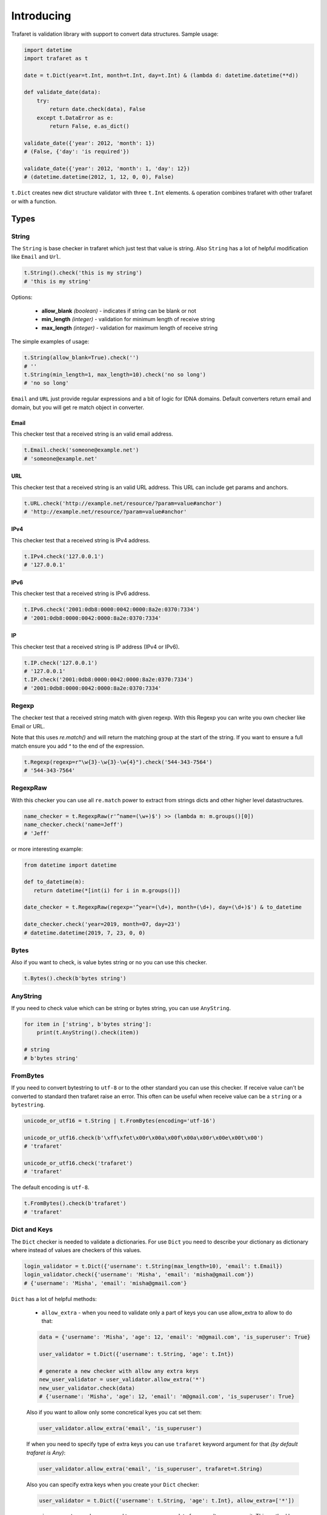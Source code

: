 Introducing
===========

Trafaret is validation library with support to convert data structures.
Sample usage:

.. code-block:: python

    import datetime
    import trafaret as t

    date = t.Dict(year=t.Int, month=t.Int, day=t.Int) & (lambda d: datetime.datetime(**d))

    def validate_date(data):
        try:
            return date.check(data), False
        except t.DataError as e:
            return False, e.as_dict()

    validate_date({'year': 2012, 'month': 1})
    # (False, {'day': 'is required'})

    validate_date({'year': 2012, 'month': 1, 'day': 12})
    # (datetime.datetime(2012, 1, 12, 0, 0), False)

``t.Dict`` creates new dict structure validator with three ``t.Int`` elements.
``&`` operation combines trafaret with other trafaret or with a function.

Types
-----


String
......

The ``String`` is base checker in trafaret which just test that value is string.
Also ``String`` has a lot of helpful modification like ``Email`` and ``Url``.

.. code-block:: python

    t.String().check('this is my string')
    # 'this is my string'

Options:

    - **allow_blank** *(boolean)* - indicates if string can be blank or not
    - **min_length** *(integer)* - validation for minimum length of receive string
    - **max_length** *(integer)* - validation for maximum length of receive string

The simple examples of usage:

.. code-block:: python

    t.String(allow_blank=True).check('')
    # ''
    t.String(min_length=1, max_length=10).check('no so long')
    # 'no so long'

``Email`` and ``URL`` just provide regular expressions and a bit of logic for
IDNA domains. Default converters return email and domain, but you will get re
match object in converter.

Email
~~~~~
This checker test that a received string is an valid email address.

.. code-block:: python

    t.Email.check('someone@example.net')
    # 'someone@example.net'

URL
~~~
This checker test that a received string is an valid URL address. This URL can
include get params and anchors.

.. code-block:: python

    t.URL.check('http://example.net/resource/?param=value#anchor')
    # 'http://example.net/resource/?param=value#anchor'

IPv4
~~~~
This checker test that a received string is IPv4 address.

.. code-block:: python

    t.IPv4.check('127.0.0.1')
    # '127.0.0.1'

IPv6
~~~~
This checker test that a received string is IPv6 address.

.. code-block:: python

    t.IPv6.check('2001:0db8:0000:0042:0000:8a2e:0370:7334')
    # '2001:0db8:0000:0042:0000:8a2e:0370:7334'

IP
~~
This checker test that a received string is IP address (IPv4 or IPv6).

.. code-block:: python

    t.IP.check('127.0.0.1')
    # '127.0.0.1'
    t.IP.check('2001:0db8:0000:0042:0000:8a2e:0370:7334')
    # '2001:0db8:0000:0042:0000:8a2e:0370:7334'

Regexp
......

The checker test that a received string match with given regexp. With this
Regexp you can write you own checker like Email or URL.

Note that this uses `re.match()` and will return the matching group at the
start of the string. If you want to ensure a full match ensure you add `^`
to the end of the expression.

.. code-block:: python

    t.Regexp(regexp=r"\w{3}-\w{3}-\w{4}").check('544-343-7564')
    # '544-343-7564'

RegexpRaw
.........

With this checker you can use all ``re.match`` power to extract from strings dicts
and other higher level datastructures.

.. code-block:: python

    name_checker = t.RegexpRaw(r'^name=(\w+)$') >> (lambda m: m.groups()[0])
    name_checker.check('name=Jeff')
    # 'Jeff'

or more interesting example:

.. code-block:: python

    from datetime import datetime
    
    def to_datetime(m):
       return datetime(*[int(i) for i in m.groups()])
    
    date_checker = t.RegexpRaw(regexp='^year=(\d+), month=(\d+), day=(\d+)$') & to_datetime
    
    date_checker.check('year=2019, month=07, day=23')
    # datetime.datetime(2019, 7, 23, 0, 0)

Bytes
.....

Also if you want to check, is value bytes string or no you can use this checker.

.. code-block:: python

    t.Bytes().check(b'bytes string')

AnyString
.........

If you need to check value which can be string or bytes string, you can use
``AnyString``.

.. code-block:: python

    for item in ['string', b'bytes string']:
        print(t.AnyString().check(item))

    # string
    # b'bytes string'

FromBytes
.........

If you need to convert bytestring to ``utf-8`` or to the other standard you can use
this checker. If receive value can't be converted to standard then trafaret
raise an error. This often can be useful when receive value can be a ``string``
or a ``bytestring``.

.. code-block:: python

    unicode_or_utf16 = t.String | t.FromBytes(encoding='utf-16')
    
    unicode_or_utf16.check(b'\xff\xfet\x00r\x00a\x00f\x00a\x00r\x00e\x00t\x00')
    # 'trafaret'

    unicode_or_utf16.check('trafaret')
    # 'trafaret'

The default encoding is ``utf-8``.

.. code-block:: python

    t.FromBytes().check(b'trafaret')
    # 'trafaret'

Dict and Keys
.............

The ``Dict`` checker is needed to validate a dictionaries. For use ``Dict`` you
need to describe your dictionary as dictionary where instead of values are
checkers of this values.

.. code-block:: python

    login_validator = t.Dict({'username': t.String(max_length=10), 'email': t.Email}) 
    login_validator.check({'username': 'Misha', 'email': 'misha@gmail.com'})
    # {'username': 'Misha', 'email': 'misha@gmail.com'}

``Dict`` has a lot of helpful methods:

    - ``allow_extra`` - when you need to validate only a part of keys you can use allow_extra to allow to do that:

    .. code-block:: python

        data = {'username': 'Misha', 'age': 12, 'email': 'm@gmail.com', 'is_superuser': True}
        
        user_validator = t.Dict({'username': t.String, 'age': t.Int})
        
        # generate a new checker with allow any extra keys
        new_user_validator = user_validator.allow_extra('*')
        new_user_validator.check(data)
        # {'username': 'Misha', 'age': 12, 'email': 'm@gmail.com', 'is_superuser': True}

    Also if you want to allow only some concretical kyes you cat set them:

    .. code-block:: python

        user_validator.allow_extra('email', 'is_superuser')

    If when you need to specify type of extra keys you can use ``trafaret``
    keyword argument for that *(by default trafaret is Any)*:

    .. code-block:: python

        user_validator.allow_extra('email', 'is_superuser', trafaret=t.String)

    Also you can specify extra keys when you create your ``Dict`` checker:

    .. code-block:: python

        user_validator = t.Dict({'username': t.String, 'age': t.Int}, allow_extra=['*'])

    - ``ignore_extra`` - when you need to remove nececary data from result you can use it.
      This method has similar signature like in ``allow_extra``.

    .. code-block:: python

        data = {'username': 'Misha', 'age': 12, 'email': 'm@gmail.com', 'is_superuser': True}

        user_validator = t.Dict({'username': t.String, 'age': t.Int}).ignore_extra('*')
        user_validator.check(data)
        # {'username': 'Misha', 'age': 12}

    - ``merge`` - where argument can be other ``Dict``, dict like provided to ``Dict``,
      or list of ``Key`` s. Also provided as ``__add__``, so you can add ``Dict`` s, like ``dict1 + dict2``.
      
      This can be so useful when you have two large dictionaries with so similar structure.
      As example it possible when you do validation for create and update some
      instance whan for create instance you don't need `id` but for update do.

    .. code-block:: python

        user_create_validator = t.Dict({'username': t.String, 'age': t.Int})
        
        user_update_validator = user_create_validator + {'id': t.Int}
        user_update_validator.check({'username': 'misha', 'age': 12, 'id': 1})
        # {'username': 'misha', 'age': 12, 'id': 1}


Some time we need to change name of key in initial dictionary. For that
trafaret provides ``Key``. This can be very useful. As example when you receive
form from frontend with keys in camel case and you want to convert this keys to
snake case.

.. code-block:: python

    login_validator = t.Dict({t.Key('userName') >> 'user_name': t.String})
    login_validator.check({'userName': 'Misha'})
    # {'user_name': 'Misha'}

Also we can to receive input data like this:

.. code-block:: python

    data = {"title": "Glue", "authorFirstName": "Irvine", "authorLastName": "Welsh"}

and want to split data which connected with author and book. For that we can 
use ``fold``.

.. code-block:: python

    from trafaret.utils import fold
    
    book_validator = t.Dict({
        "title": t.String,
        t.Key('authorFirstName') >> 'author__first_name': t.String,
        t.Key('authorLastName') >> 'author__last_name': t.String,
    }) >> fold
    
    book_validator.check(data)
    # {'author': {'first_name': 'Irvine', 'last_name': 'Welsh'}, 'title': 'Glue'}

Key
~~~

Special class to create dict keys. Parameters are:

- `name` - key name
- `default` - default if key is not present
- `optional` - if True the key is optional
- `to_name` - allows to rename the key

Below you can to see a good example of usage all of these parameters:

.. code-block:: python

    import hashlib
    
    hash_md5 = lambda d: hashlib.md5(d.encode()).hexdigest()
    comma_to_list = lambda d: [s.strip() for s in d.split(',')]
    
    converter = t.Dict({
       t.Key('userNameFirst') >> 'name': t.String,
       t.Key('userNameSecond') >> 'second_name': t.String,
       t.Key('userPassword') >> 'password': hash_md5,
       t.Key('userEmail', optional=True, to_name='email'): t.String,
       t.Key('userTitle', default='Bachelor', to_name='title'): t.String,
       t.Key('userRoles', to_name='roles'): comma_to_list,
    })

We can rewrite it to:

.. code-block:: python

    converter = t.Dict(
       t.Key('userNameFirst', to_name='name', trafaret=t.String),
       t.Key('userNameSecond', to_name='second_name', trafaret=t.String),
       t.Key('userPassword', to_name='password', trafaret=hash_md5),
       t.Key('userEmail', optional=True, to_name='email', trafaret=t.String),
       t.Key('userTitle', default='Bachelor', to_name='title', trafaret=t.String),
       t.Key('userRoles', to_name='roles', trafaret=comma_to_list),
    )

It provides method ``__call__(self, data)`` that extract key value
from data through mapping ``get`` method.
Key ``__call__`` method yields ``(key name, Maybe(DataError), [touched
keys])`` triples.
You can redefine ``get_data(self, data, default)`` method in
subclassed ``Key`` if you want to use something other then
``.get(...)`` method. Like this for the `aiohttp
<http://aiohttp.readthedocs.io/>`_'s `MultiDict` class::

    class MDKey(t.Key):
        def get_data(data, default):
            return data.get_all(self.name, default)

    t.Dict({MDKey('users'): t.List(t.String)})

Moreover, instead of ``Key`` you can use any callable, say a function::

    def simple_key(value):
        yield 'simple', 'simple data', []

    check_args = t.Dict(simple_key)

DictKeys
~~~~~~~~

If you need to check just that dictionary has all given keys so ``DictKeys``
is a good approach for that.

.. code-block:: python

    t.DictKeys(['a', 'b']).check({'a': 1, 'b': 2})
    # {'a': 1, 'b': 2}

KeysSubset
~~~~~~~~~~

We have some example of enhanced ``Key`` in extras:

.. code-block:: python

    from trafaret.extras import KeysSubset

    cmp_pwds = lambda x: {
        'pwd': x['pwd'] if x.get('pwd') == x.get('pwd1') else DataError('Not equal')
    }

    d = Dict({KeysSubset('pwd', 'pwd1'): cmp_pwds, 'key1': String})

    d.check({'pwd': 'a', 'pwd1': 'a', 'key1': 'b'}).keys()
    # {'pwd': 'a', 'key1': 'b'}

Mapping
.......

This checker test that a received dictionary has current types of keys and
values.

.. code-block:: python

    t.Mapping(t.String, t.Int).check({"foo": 1, "bar": 2})
    # {'foo': 1, 'bar': 2}

Where a first argument is a type of keys and second is type of values.

Bool
....

The checker test that a received value is a boolean type.

.. code-block:: python
    
    t.Bool().check(True)
    # True

ToBool
......

If you need to check value that can be equivalent to a boolean type, you can use ``ToBool``.
**Letter case doesn't matter.**

Sample with all supported equivalents:

.. code-block:: python

    equivalents  = ('t', 'true', 'y', 'yes', 'on', '1', '1.0',\
                    'false', 'n', 'no', 'off', '0', '0.0', 'none')

    for value in equivalents:
      print("%s is %s" % (value, t.ToBool().check(value)))

    # t is True
    # true is True
    # y is True
    # yes is True
    # on is True
    # 1 is True
    # 1.0 is True
    # false is False
    # n is False
    # no is False
    # off is False
    # 0 is False
    # 0.0 is False
    # none is False

Also, function can take ``1`` and ``0`` as integers, ``booleans`` and ``None``.

.. code-block:: python

    t.ToBool().check(1)
    # True

    t.ToBool().check(False)
    # False

    t.ToBool().check(None)
    # False

Float
.....

Check if value is a float or can be converted to a float.
Supports ``lte``, ``gte``, ``lt``, ``gt`` parameters,
``<=``, ``>=``, ``<``, ``>`` operators and ``Float[0:10]`` slice notation:

.. code-block:: python

    t.Float(gt=3.5).check(4)
    # 4

    (t.Float >= 3.5).check(4)
    # 4

    t.Float[3.5:].check(4)
    # 4

ToFloat
.......

Similar to ``Float``, but converting to ``float``:

.. code-block:: python

    t.ToFloat(gte=3.5).check(4)
    # 4.0

ToDecimal
.........

Similar to ``ToFloat``, but converting to ``Decimal``:

.. code-block:: python

    from decimal import Decimal, ROUND_HALF_UP
    import trafaret as t

    validator = t.Dict({
        "name": t.String,
        "salary": t.ToDecimal(gt=0) & (
            lambda value: value.quantize(
                    Decimal('.0000'), rounding=ROUND_HALF_UP
                )
        ),
    })

    validator.check({"name": "Bob", "salary": "1000.0"})
    # {'name': 'Bob', 'salary': Decimal('1000.0000')}

    validator.check({"name": "Tom", "salary": 1000.0005})
    # {'name': 'Tom', 'salary': Decimal('1000.0005')}

    validator.check({"name": "Jay", "salary": 1000.00049})
    # {'name': 'Jay', 'salary': Decimal('1000.0005')}

    validator.check({"name": "Joe", "salary": -1000})
    # DataError: {'salary': DataError('value should be greater than 0')}

Int
...

Similar to ``Float``, but checking for ``int``:

.. code-block:: python

    t.Int(gt=3).check(4)
    # 4

ToInt
.....

Similar to ``Int``, but converting to ``int``:

.. code-block:: python

    import trafaret as t
    from yarl import URL

    query_validator = t.Dict({
        t.Key('node', default=0): t.ToInt(gte=0),
    })

    url = URL('https://www.amazon.com/b?node=18637575011')
    query_validator.check(url.query)
    # {'node': 18637575011}

    url = URL('https://www.amazon.com/b')
    query_validator.check(url.query)
    # {'node': 0}

    url = URL('https://www.amazon.com/b?node=-10')
    query_validator.check(url.query)
    # DataError: {'node': DataError('value is less than 0')}


Null
....

This checker test that a received value is ``None``. This checker is very
useful together with other checkers when you need to test that receive value
has some type or ``None``.

.. code-block:: python

    (t.Int | t.Null).check(5)
    # 5

    (t.Int | t.Null).check(None)
    # None

Any
...

This checker doesn't check anything. This is very often use in ``Dict`` to
test that some key exists in the dictionary, but doesn't care what type it is.

.. code-block:: python

    t.Dict({"value": t.Any}).check({"value": "123"})
    # {'value': '123'}

This is the same with ``allow_extra`` method in ``Dict``.

Type
....

Checks that data is instance of given class. Just instantiate it with any
class, like int, float, str. For instance:

.. code-block:: python

    t.Type(int).check(4)
    # 4


Atom
----

This checker test that a received value is equal with first argument.

.. code-block:: python

    t.Atom('this_key_must_be_this').check('this_key_must_be_this')
    # 'this_key_must_be_this'

This may be useful in ``Dict`` with ``Or`` statements to create
enumerations.

Date
....

Check that argument is an instance of ``datetime.date`` object::

    >>> t.Date().check("2019-07-25")
    '2019-07-25'
    >>> t.Date().check(date.today())
    datetime.date('2019-07-25')

You can easily specify the format for ``Date`` trafaret::

    >>> t.Date(format='%y-%m-%d')
    '<Date %y-%m-%d>'
    >>> t.Date(format='%y-%m-%d').check('00-01-01')
    '00-01-01'

ToDate
......

Behave like ``Date``, but also returns ``datetime.date`` object::

    >>> t.ToDate().check("2019-07-25")
    datetime.date('2019-07-25')
    >>> t.ToDate().check(datetime.now())
    datetime.date('2019-07-25')

DateTime
........

Similar to ``Date``, but checking for ``datetime.datetime`` object::

    >>> DateTime('%Y-%m-%d %H:%M').check("2019-07-25 21:45")
    '2019-07-25 21:45'
    >>> t.extract_error(t.DateTime(), date.today())
    'value cannot be converted to datetime'


ToDateTime
..........

Behave like ``DateTime``, but also returns ``datetime.datetime`` object::

    >>> DateTime('%Y-%m-%d %H:%M').check("2019-07-25 21:45")
    datetime.datetime(2019, 7, 25, 21, 45)


List
....

This checker test that a received value is a list of items with some type.

.. code-block:: python

    t.List(t.Int).check(range(100))
    # [0, 1, 2, ... 99]

    t.extract_error(t.List(t.Int).check(['a']))
    # {0: DataError("value can't be converted to int")}

Also if an item has possible two or three types you can use ``Or``.

.. code-block:: python

    t.List(t.ToInt | t.String).check(['1', 'test'])
    # [1, 'test']

Options:

    - **min_length** *(integer)* - validation for minimum length of receive list
    - **max_length** *(integer)* - validation for maximum length of receive list

The simple examples of usage:

.. code-block:: python

    t.List(t.Int, min_length=1, max_length=2).check(['1', '2'])
    # ['1', '2']


Iterable
........

This checker is the same with ``List`` but it don't raise error if received
value isn't instance of a ``list``.

.. code-block:: python

    my_data = (1, 2)

    try:
        t.List(t.Int, min_length=1, max_length=2).check(my_data)
    except t.DataError as e:
        print(e)    
    # value is not a list

    t.Iterable(t.Int, max_length=2).check(my_data)
    # [1, 2]


Tuple
.....

This checker test that a received value is a tuple of items with some type.

.. code-block:: python

    t.Tuple(t.ToInt, t.ToInt, t.String).check([3, 4, u'5'])
    # (3, 4, u'5')

Enum
....

This checker tests that given value is in the list of arguments passed to Enum. List of arguments can contain values of different types. 

Example:

.. code-block:: python

  t.Enum(1, 2, 'error').check(2)
  # 2

This checker can be used to validate user choice/input with predefined variants, for example defect severity in the bug tracking system.

Example:

.. code-block:: python

  user_choice = 'critical'
  severities = ('trivial', 'minor', 'major', 'critical')

  t.Enum(*severities).check(user_choice)
  # 'critical'


Callable
........

This checker test that a received value is callable.

.. code-block:: python

    t.Callable().check(lambda: 1)

Call
....

This checker receive custom function for validation and convert value. If value
is valid then function return converted value else raise ``DataError``.

.. code-block:: python

    def validator(value):
        """The custom validation function.""""
        if value != "foo":
            return t.DataError("I want only foo!", code='i_wanna_foo')
        return 'foo'
    
    t.Call(validator).check('foo')
    # 'foo'


Operations
----------

Or
..

You can combine checkers and for that you need to use ``Or``.
``Or`` takes other converters as arguments. The input is considered valid if one
of the converters succeed:

.. code-block:: python

    Or(t.Int, t.String).check('1')
    # 1

but the more popular way it is using ``|``

.. code-block:: python

    (t.Int | t.String).check('five')
    # 'five'

fold
....

We already talked about ``fold`` but let's see all features of this utils.

The parameters:

    - `prefix` - the prefix which need to remove
    - `delimeter` - the parameter which use for split to keys

The full example:

.. code-block:: python

    new_fold = lambda x: fold(x, 'data', '.')
    
    book_validator = t.Dict({
        "data.author.first_name": t.String,
        "data.author.last_name": t.String,
    }) >> new_fold
    
    book_validator.check({
       "data.author.first_name": 'Irvine',
       "data.author.last_name": 'Welsh',
    })
    # {'author': {'first_name': 'Irvine', 'last_name': 'Welsh'}}


subdict
.......

Very often when we do validation of the form we need to validate values which
depend on each other. As example it can be `password` and `second_password`.
For cases like this a trafaret has ``subdict``.

.. code-block:: python

    from trafaret.keys import subdict

    def check_passwords_equal(data):
        if data['password'] != data['password_confirm']:
            return t.DataError('Passwords are not equal')
        return data['password']
    
    passwords_key = subdict(
        'password',
        t.Key('password', trafaret=t.String(max_length=10)),
        t.Key('password_confirm', trafaret=t.String(max_length=10)),
        trafaret=check_passwords_equal,
    )
    
    signup_trafaret = t.Dict(
        t.Key('email', trafaret=t.Email),
        passwords_key,
    )
    
    signup_trafaret.check({
        "email": "m@gmail.com",
        "password": "111",
        "password_confirm": "111",
    }) 
    # {'email': 'm@gmail.com', 'password': '111'}

As you can see, `password` and `password_confirm` replaced to just password with value that ``check_passwords_equal`` return.

Other
-----

Forward
.......

This checker is container for any checker, that you can provide later.
To provide container use ``provide`` method or ``&`` operation:

.. code-block:: python

    node = t.Forward()
    node & t.Dict(name=t.String, children=t.List[node])

guard
.....

This is decorator for functions. You can validate and convert receive arguments.

.. code-block:: python

    @t.guard(user_name=t.String(max_length=10), age=t.ToInt, is_superuser=t.Bool)
    def create_user(user_name, age, is_superuser=False):
       # do some stuff
       ...
       return (user_name, age, is_superuser)

    create_user('Misha', '12')
    # ('Misha', 12, False)
    # convert age to integer


GuardError
~~~~~~~~~~

The `guard` raise ``GuardError`` error that base by ``DataError``.
